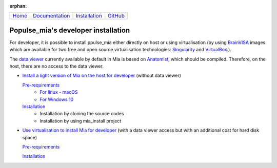 .. :orphan: is used below to try to remove the following warning: checking consistency... /home/econdami/Git_Projects/populse_mia/docs/source/installation/developer_installation.rst: WARNING: document isn't included in any toctree

:orphan:

  .. toctree::

+-----------------------+------------------------------------------------------+-------------------------------------+--------------------------------------------------+
|`Home <../index.html>`_|`Documentation <../documentation/documentation.html>`_|`Installation <./installation.html>`_|`GitHub <https://github.com/populse/populse_mia>`_|
+-----------------------+------------------------------------------------------+-------------------------------------+--------------------------------------------------+


Populse_mia's developer installation
====================================

For developer, it is possible to install ppulse_mia either directly on host or using virtualisation (by using `BrainVISA <https://brainvisa.info/web/>`_ images which are available for two free and open source virtualisation technologies: `Singularity <https://en.wikipedia.org/wiki/Singularity_(software)>`_ and `VirtualBox <https://en.wikipedia.org/wiki/VirtualBox>`_.).

The `data viewer <../documentation/data_viewer.html>`_ currently available by default in Mia is based on `Anatomist <https://brainvisa.info/web/anatomist.html>`_, which should be compiled.
Therefore, on the host, there are no access to the data viewer.

- `Install a light version of Mia on the host for developer <./host_developer_installation.html>`_ (without data viewer)

  `Pre-requirements <./host_developer_installation.html#pre-requirements>`__
    * `For linux - macOS <./host_pre_req_linux_macos.html>`_
    * `For Windows 10 <./host_pre_req_windows10.html>`_

  `Installation <./host_developer_installation.html#installation>`__
    * Installation by cloning the source codes
    * Installation by using mia_install project

- `Use virtualisation to install Mia for developer <./virtualisation_developer_installation.html>`_ (with a data viewer access but with an additional cost for hard disk space)

  `Pre-requirements <./virtualisation_developer_installation.html#pre-requirements>`__

  `Installation <./virtualisation_developer_installation.html#installation>`__
